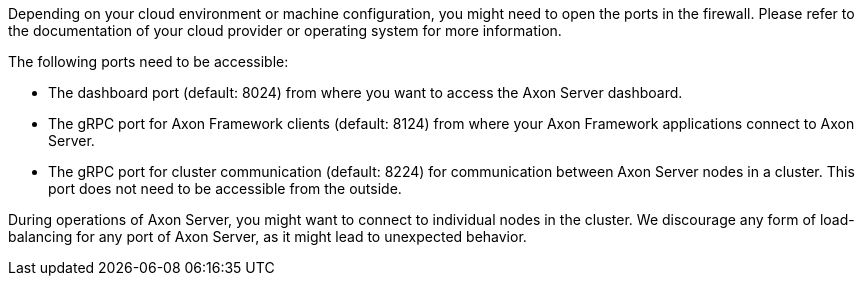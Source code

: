 
Depending on your cloud environment or machine configuration, you might need to open the ports in the firewall.
Please refer to the documentation of your cloud provider or operating system for more information.

The following ports need to be accessible:

- The dashboard port (default: 8024) from where you want to access the Axon Server dashboard.
- The gRPC port for Axon Framework clients (default: 8124) from where your Axon Framework applications connect to Axon Server.
- The gRPC port for cluster communication (default: 8224) for communication between Axon Server nodes in a cluster. This port does not need to be accessible from the outside.

During operations of Axon Server, you might want to connect to individual nodes in the cluster.
We discourage any form of load-balancing for any port of Axon Server, as it might lead to unexpected behavior.